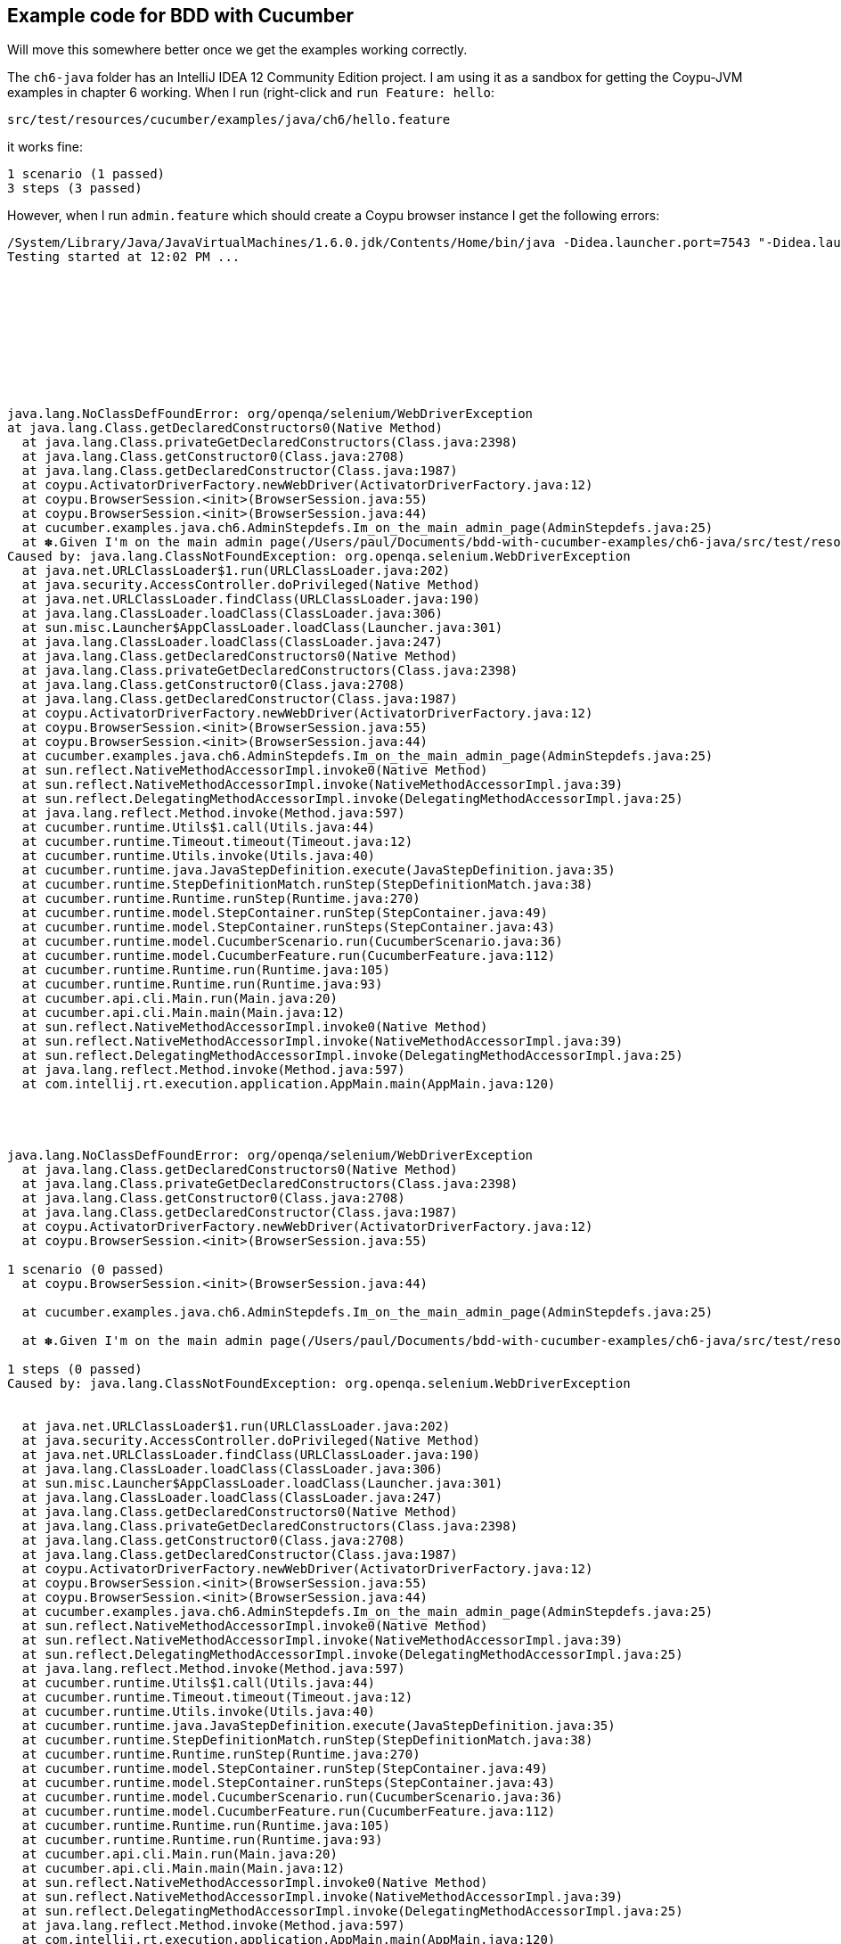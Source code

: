 == Example code for BDD with Cucumber

Will move this somewhere better once we get the examples working correctly.

The `ch6-java` folder has an IntelliJ IDEA 12 Community Edition project. I am using it as a sandbox for getting the Coypu-JVM examples in chapter 6 working. When I run (right-click and `run Feature: hello`:

 src/test/resources/cucumber/examples/java/ch6/hello.feature

it works fine:

  1 scenario (1 passed)
  3 steps (3 passed)

However, when I run `admin.feature` which should create a Coypu browser instance I get the following errors:

----
/System/Library/Java/JavaVirtualMachines/1.6.0.jdk/Contents/Home/bin/java -Didea.launcher.port=7543 "-Didea.launcher.bin.path=/Applications/IntelliJ IDEA 12 CE.app/bin" -Dfile.encoding=UTF-8 -classpath "/System/Library/Java/JavaVirtualMachines/1.6.0.jdk/Contents/Home/lib/deploy.jar:/System/Library/Java/JavaVirtualMachines/1.6.0.jdk/Contents/Home/lib/dt.jar:/System/Library/Java/JavaVirtualMachines/1.6.0.jdk/Contents/Home/lib/javaws.jar:/System/Library/Java/JavaVirtualMachines/1.6.0.jdk/Contents/Home/lib/jce.jar:/System/Library/Java/JavaVirtualMachines/1.6.0.jdk/Contents/Home/lib/jconsole.jar:/System/Library/Java/JavaVirtualMachines/1.6.0.jdk/Contents/Home/lib/management-agent.jar:/System/Library/Java/JavaVirtualMachines/1.6.0.jdk/Contents/Home/lib/plugin.jar:/System/Library/Java/JavaVirtualMachines/1.6.0.jdk/Contents/Home/lib/sa-jdi.jar:/System/Library/Java/JavaVirtualMachines/1.6.0.jdk/Contents/Classes/charsets.jar:/System/Library/Java/JavaVirtualMachines/1.6.0.jdk/Contents/Classes/classes.jar:/System/Library/Java/JavaVirtualMachines/1.6.0.jdk/Contents/Classes/jsse.jar:/System/Library/Java/JavaVirtualMachines/1.6.0.jdk/Contents/Classes/ui.jar:/System/Library/Java/JavaVirtualMachines/1.6.0.jdk/Contents/Home/lib/ext/apple_provider.jar:/System/Library/Java/JavaVirtualMachines/1.6.0.jdk/Contents/Home/lib/ext/dnsns.jar:/System/Library/Java/JavaVirtualMachines/1.6.0.jdk/Contents/Home/lib/ext/localedata.jar:/System/Library/Java/JavaVirtualMachines/1.6.0.jdk/Contents/Home/lib/ext/sunjce_provider.jar:/System/Library/Java/JavaVirtualMachines/1.6.0.jdk/Contents/Home/lib/ext/sunpkcs11.jar:/Users/paul/Documents/bdd-with-cucumber-examples/ch6-java/out/test/test:/Users/paul/Documents/bdd-with-cucumber-examples/ch6-java/out/production/test:/Users/paul/.m2/repository/info/cukes/cucumber-java/1.1.3/cucumber-java-1.1.3.jar:/Users/paul/.m2/repository/junit/junit/4.11/junit-4.11.jar:/Users/paul/Documents/bdd-with-cucumber-examples/ch6-java/out/test/main:/Users/paul/Documents/bdd-with-cucumber-examples/ch6-java/out/production/main:/Users/paul/.m2/repository/info/cukes/cucumber-junit/1.1.3/cucumber-junit-1.1.3.jar:/Users/paul/.m2/repository/com/rubiconproject/oss/jchronic/0.2.6/jchronic-0.2.6.jar:/Users/paul/.m2/repository/info/cukes/cucumber-core/1.1.3/cucumber-core-1.1.3.jar:/Users/paul/.m2/repository/net/featurist/coypu/0.9.1/coypu-0.9.1.jar:/Users/paul/Library/Application Support/IdeaIC12/cucumber-java/lib/cucumber-jvm-formatter.jar:/Applications/IntelliJ IDEA 12 CE.app/lib/idea_rt.jar" com.intellij.rt.execution.application.AppMain cucumber.api.cli.Main /Users/paul/Documents/bdd-with-cucumber-examples/ch6-java/src/test/resources/cucumber/examples/java/ch6/admin.feature --format org.jetbrains.plugins.cucumber.java.run.CucumberJvmSMFormatter --monochrome --glue cucumber.examples.java.ch6
Testing started at 12:02 PM ...










java.lang.NoClassDefFoundError: org/openqa/selenium/WebDriverException
at java.lang.Class.getDeclaredConstructors0(Native Method)
  at java.lang.Class.privateGetDeclaredConstructors(Class.java:2398)
  at java.lang.Class.getConstructor0(Class.java:2708)
  at java.lang.Class.getDeclaredConstructor(Class.java:1987)
  at coypu.ActivatorDriverFactory.newWebDriver(ActivatorDriverFactory.java:12)
  at coypu.BrowserSession.<init>(BrowserSession.java:55)
  at coypu.BrowserSession.<init>(BrowserSession.java:44)
  at cucumber.examples.java.ch6.AdminStepdefs.Im_on_the_main_admin_page(AdminStepdefs.java:25)
  at ✽.Given I'm on the main admin page(/Users/paul/Documents/bdd-with-cucumber-examples/ch6-java/src/test/resources/cucumber/examples/java/ch6/admin.feature:4)
Caused by: java.lang.ClassNotFoundException: org.openqa.selenium.WebDriverException
  at java.net.URLClassLoader$1.run(URLClassLoader.java:202)
  at java.security.AccessController.doPrivileged(Native Method)
  at java.net.URLClassLoader.findClass(URLClassLoader.java:190)
  at java.lang.ClassLoader.loadClass(ClassLoader.java:306)
  at sun.misc.Launcher$AppClassLoader.loadClass(Launcher.java:301)
  at java.lang.ClassLoader.loadClass(ClassLoader.java:247)
  at java.lang.Class.getDeclaredConstructors0(Native Method)
  at java.lang.Class.privateGetDeclaredConstructors(Class.java:2398)
  at java.lang.Class.getConstructor0(Class.java:2708)
  at java.lang.Class.getDeclaredConstructor(Class.java:1987)
  at coypu.ActivatorDriverFactory.newWebDriver(ActivatorDriverFactory.java:12)
  at coypu.BrowserSession.<init>(BrowserSession.java:55)
  at coypu.BrowserSession.<init>(BrowserSession.java:44)
  at cucumber.examples.java.ch6.AdminStepdefs.Im_on_the_main_admin_page(AdminStepdefs.java:25)
  at sun.reflect.NativeMethodAccessorImpl.invoke0(Native Method)
  at sun.reflect.NativeMethodAccessorImpl.invoke(NativeMethodAccessorImpl.java:39)
  at sun.reflect.DelegatingMethodAccessorImpl.invoke(DelegatingMethodAccessorImpl.java:25)
  at java.lang.reflect.Method.invoke(Method.java:597)
  at cucumber.runtime.Utils$1.call(Utils.java:44)
  at cucumber.runtime.Timeout.timeout(Timeout.java:12)
  at cucumber.runtime.Utils.invoke(Utils.java:40)
  at cucumber.runtime.java.JavaStepDefinition.execute(JavaStepDefinition.java:35)
  at cucumber.runtime.StepDefinitionMatch.runStep(StepDefinitionMatch.java:38)
  at cucumber.runtime.Runtime.runStep(Runtime.java:270)
  at cucumber.runtime.model.StepContainer.runStep(StepContainer.java:49)
  at cucumber.runtime.model.StepContainer.runSteps(StepContainer.java:43)
  at cucumber.runtime.model.CucumberScenario.run(CucumberScenario.java:36)
  at cucumber.runtime.model.CucumberFeature.run(CucumberFeature.java:112)
  at cucumber.runtime.Runtime.run(Runtime.java:105)
  at cucumber.runtime.Runtime.run(Runtime.java:93)
  at cucumber.api.cli.Main.run(Main.java:20)
  at cucumber.api.cli.Main.main(Main.java:12)
  at sun.reflect.NativeMethodAccessorImpl.invoke0(Native Method)
  at sun.reflect.NativeMethodAccessorImpl.invoke(NativeMethodAccessorImpl.java:39)
  at sun.reflect.DelegatingMethodAccessorImpl.invoke(DelegatingMethodAccessorImpl.java:25)
  at java.lang.reflect.Method.invoke(Method.java:597)
  at com.intellij.rt.execution.application.AppMain.main(AppMain.java:120)




java.lang.NoClassDefFoundError: org/openqa/selenium/WebDriverException
  at java.lang.Class.getDeclaredConstructors0(Native Method)
  at java.lang.Class.privateGetDeclaredConstructors(Class.java:2398)
  at java.lang.Class.getConstructor0(Class.java:2708)
  at java.lang.Class.getDeclaredConstructor(Class.java:1987)
  at coypu.ActivatorDriverFactory.newWebDriver(ActivatorDriverFactory.java:12)
  at coypu.BrowserSession.<init>(BrowserSession.java:55)

1 scenario (0 passed)
  at coypu.BrowserSession.<init>(BrowserSession.java:44)

  at cucumber.examples.java.ch6.AdminStepdefs.Im_on_the_main_admin_page(AdminStepdefs.java:25)

  at ✽.Given I'm on the main admin page(/Users/paul/Documents/bdd-with-cucumber-examples/ch6-java/src/test/resources/cucumber/examples/java/ch6/admin.feature:4)

1 steps (0 passed)
Caused by: java.lang.ClassNotFoundException: org.openqa.selenium.WebDriverException


  at java.net.URLClassLoader$1.run(URLClassLoader.java:202)
  at java.security.AccessController.doPrivileged(Native Method)
  at java.net.URLClassLoader.findClass(URLClassLoader.java:190)
  at java.lang.ClassLoader.loadClass(ClassLoader.java:306)
  at sun.misc.Launcher$AppClassLoader.loadClass(Launcher.java:301)
  at java.lang.ClassLoader.loadClass(ClassLoader.java:247)
  at java.lang.Class.getDeclaredConstructors0(Native Method)
  at java.lang.Class.privateGetDeclaredConstructors(Class.java:2398)
  at java.lang.Class.getConstructor0(Class.java:2708)
  at java.lang.Class.getDeclaredConstructor(Class.java:1987)
  at coypu.ActivatorDriverFactory.newWebDriver(ActivatorDriverFactory.java:12)
  at coypu.BrowserSession.<init>(BrowserSession.java:55)
  at coypu.BrowserSession.<init>(BrowserSession.java:44)
  at cucumber.examples.java.ch6.AdminStepdefs.Im_on_the_main_admin_page(AdminStepdefs.java:25)
  at sun.reflect.NativeMethodAccessorImpl.invoke0(Native Method)
  at sun.reflect.NativeMethodAccessorImpl.invoke(NativeMethodAccessorImpl.java:39)
  at sun.reflect.DelegatingMethodAccessorImpl.invoke(DelegatingMethodAccessorImpl.java:25)
  at java.lang.reflect.Method.invoke(Method.java:597)
  at cucumber.runtime.Utils$1.call(Utils.java:44)
  at cucumber.runtime.Timeout.timeout(Timeout.java:12)
  at cucumber.runtime.Utils.invoke(Utils.java:40)
  at cucumber.runtime.java.JavaStepDefinition.execute(JavaStepDefinition.java:35)
  at cucumber.runtime.StepDefinitionMatch.runStep(StepDefinitionMatch.java:38)
  at cucumber.runtime.Runtime.runStep(Runtime.java:270)
  at cucumber.runtime.model.StepContainer.runStep(StepContainer.java:49)
  at cucumber.runtime.model.StepContainer.runSteps(StepContainer.java:43)
  at cucumber.runtime.model.CucumberScenario.run(CucumberScenario.java:36)
  at cucumber.runtime.model.CucumberFeature.run(CucumberFeature.java:112)
  at cucumber.runtime.Runtime.run(Runtime.java:105)
  at cucumber.runtime.Runtime.run(Runtime.java:93)
  at cucumber.api.cli.Main.run(Main.java:20)
  at cucumber.api.cli.Main.main(Main.java:12)
  at sun.reflect.NativeMethodAccessorImpl.invoke0(Native Method)
  at sun.reflect.NativeMethodAccessorImpl.invoke(NativeMethodAccessorImpl.java:39)
  at sun.reflect.DelegatingMethodAccessorImpl.invoke(DelegatingMethodAccessorImpl.java:25)
  at java.lang.reflect.Method.invoke(Method.java:597)
  at com.intellij.rt.execution.application.AppMain.main(AppMain.java:120)


Process finished with exit code 1
----
